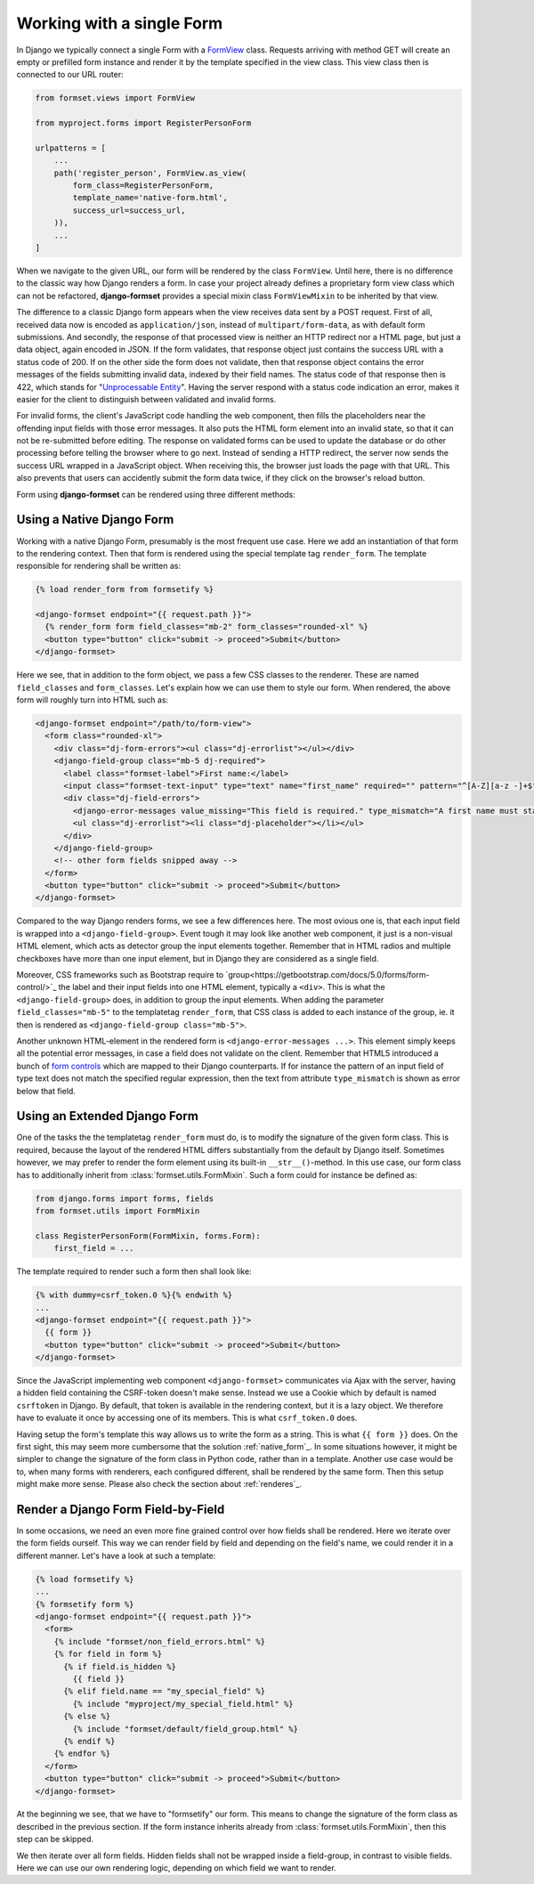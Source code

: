 .. _single-form:

Working with a single Form
==========================

In Django we typically connect a single Form with a `FormView`_ class. Requests arriving with method
GET will create an empty or prefilled form instance and render it by the template specified in the
view class. This view class then is connected to our URL router:

.. _FormView: https://docs.djangoproject.com/en/stable/topics/class-based-views/generic-editing/#basic-forms

.. code-block:: python

	from formset.views import FormView

	from myproject.forms import RegisterPersonForm

	urlpatterns = [
	    ...
	    path('register_person', FormView.as_view(
	        form_class=RegisterPersonForm,
	        template_name='native-form.html',
	        success_url=success_url,
	    )),
	    ...
	]

When we navigate to the given URL, our form will be rendered by the class ``FormView``. Until here,
there is no difference to the classic way how Django renders a form. In case your project already
defines a proprietary form view class which can not be refactored, **django-formset** provides a
special mixin class ``FormViewMixin`` to be inherited by that view.

The difference to a classic Django form appears when the view receives data sent by a POST request.
First of all, received data now is encoded as ``application/json``, instead of
``multipart/form-data``, as with default form submissions. And secondly, the response of that
processed view is neither an HTTP redirect nor a HTML page, but just a data object, again encoded in
JSON. If the form validates, that response object just contains the success URL with a status code
of 200. If on the other side the form does not validate, then that response object contains the
error messages of the fields submitting invalid data, indexed by their field names. The status code
of that response then is 422, which stands for "`Unprocessable Entity`_". Having the server respond
with a status code indication an error, makes it easier for the client to distinguish between
validated and invalid forms.

.. _Unprocessable Entity: https://developer.mozilla.org/en-US/docs/Web/HTTP/Status/422

For invalid forms, the client's JavaScript code handling the web component, then fills the
placeholders near the offending input fields with those error messages. It also puts the HTML form
element into an invalid state, so that it can not be re-submitted before editing.
The response on validated forms can be used to update the database or do other processing before
telling the browser where to go next. Instead of sending a HTTP redirect, the server now sends the
success URL wrapped in a JavaScript object. When receiving this, the browser just loads the page
with that URL. This also prevents that users can accidently submit the form data twice, if they
click on the browser's reload button.

Form using **django-formset** can be rendered using three different methods:

.. _native_form:

Using a Native Django Form
--------------------------

Working with a native Django Form, presumably is the most frequent use case. Here we add an
instantiation of that form to the rendering context. Then that form is rendered using the special
template tag ``render_form``. The template responsible for rendering shall be written as:

.. code-block:: django

	{% load render_form from formsetify %}

	<django-formset endpoint="{{ request.path }}">
	  {% render_form form field_classes="mb-2" form_classes="rounded-xl" %}
	  <button type="button" click="submit -> proceed">Submit</button>
	</django-formset>

Here we see, that in addition to the form object, we pass a few CSS classes to the renderer. These
are named ``field_classes`` and ``form_classes``. Let's explain how we can use them to style our
form. When rendered, the above form will roughly turn into HTML such as:

.. code-block:: html

	<django-formset endpoint="/path/to/form-view">
	  <form class="rounded-xl">
	    <div class="dj-form-errors"><ul class="dj-errorlist"></ul></div>
	    <django-field-group class="mb-5 dj-required">
	      <label class="formset-label">First name:</label>
	      <input class="formset-text-input" type="text" name="first_name" required="" pattern="^[A-Z][a-z -]+$">
	      <div class="dj-field-errors">
	        <django-error-messages value_missing="This field is required." type_mismatch="A first name must start in upper case." pattern_mismatch="A first name must start in upper case." bad_input="Null characters are not allowed."></django-error-messages>
	        <ul class="dj-errorlist"><li class="dj-placeholder"></li></ul>
	      </div>
	    </django-field-group>
	    <!-- other form fields snipped away -->
	  </form>
	  <button type="button" click="submit -> proceed">Submit</button>
	</django-formset>

Compared to the way Django renders forms, we see a few differences here. The most ovious one is,
that each input field is wrapped into a ``<django-field-group>``. Event tough it may look like
another web component, it just is a non-visual HTML element, which acts as detector group the
input elements together. Remember that in HTML radios and multiple checkboxes have more than one
input element, but in Django they are considered as a single field.

Moreover, CSS frameworks such as Bootstrap require to
`group<https://getbootstrap.com/docs/5.0/forms/form-control/>`_ the label and their input fields
into one HTML element, typically a ``<div>``. This is what the ``<django-field-group>`` does, in
addition to group the input elements. When adding the parameter ``field_classes="mb-5"`` to the
templatetag ``render_form``, that CSS class is added to each instance of the group, ie. it then is
rendered as ``<django-field-group class="mb-5">``.

Another unknown HTML-element in the rendered form is ``<django-error-messages ...>``. This element
simply keeps all the potential error messages, in case a field does not validate on the client.
Remember that HTML5 introduced a bunch of `form controls`_ which are mapped to their Django
counterparts. If for instance the pattern of an input field of type text does not match the
specified regular expression, then the text from attribute ``type_mismatch`` is shown as error below
that field.

.. _form controls: https://developer.mozilla.org/en-US/docs/Learn/Forms/Form_validation#using_built-in_form_validation,

.. _extended_form:

Using an Extended Django Form
-----------------------------

One of the tasks the the templatetag ``render_form`` must do, is to modify the signature of the
given form class. This is required, because the layout of the rendered HTML differs substantially
from the default by Django itself. Sometimes however, we may prefer to render the form element using
its built-in ``__str__()``-method. In this use case, our form class has to additionally inherit from
:class:`formset.utils.FormMixin`. Such a form could for instance be defined as:

.. code-block:: python

	from django.forms import forms, fields
	from formset.utils import FormMixin
	
	class RegisterPersonForm(FormMixin, forms.Form):
	    first_field = ...

The template required to render such a form then shall look like:

.. code-block:: django

	{% with dummy=csrf_token.0 %}{% endwith %}
	...
	<django-formset endpoint="{{ request.path }}">
	  {{ form }}
	  <button type="button" click="submit -> proceed">Submit</button>
	</django-formset>

Since the JavaScript implementing web component ``<django-formset>`` communicates via Ajax with the
server, having a hidden field containing the CSRF-token doesn't make sense. Instead we use a Cookie
which by default is named ``csrftoken`` in Django. By default, that token is available in the
rendering context, but it is a lazy object. We therefore have to evaluate it once by accessing one
of its members. This is what ``csrf_token.0`` does.

Having setup the form's template this way allows us to write the form as a string. This is what
``{{ form }}`` does. On the first sight, this may seem more cumbersome that the solution
:ref:`native_form`_. In some situations however, it might be simpler to change the signature of the
form class in Python code, rather than in a template. Another use case would be to, when many forms
with renderers, each configured different, shall be rendered by the same form. Then this setup might
make more sense. Please also check the section about :ref:`renderes`_. 


.. _field_by_field:

Render a Django Form Field-by-Field
-----------------------------------

In some occasions, we need an even more fine grained control over how fields shall be rendered. Here
we iterate over the form fields ourself. This way we can render field by field and depending on the
field's name, we could render it in a different manner. Let's have a look at such a template:

.. code-block:: django

	{% load formsetify %}
	...
	{% formsetify form %}
	<django-formset endpoint="{{ request.path }}">
	  <form>
	    {% include "formset/non_field_errors.html" %}
	    {% for field in form %}
	      {% if field.is_hidden %}
	        {{ field }}
	      {% elif field.name == "my_special_field" %}
	        {% include "myproject/my_special_field.html" %}
	      {% else %}
	        {% include "formset/default/field_group.html" %}
	      {% endif %}
	    {% endfor %}
	  </form>
	  <button type="button" click="submit -> proceed">Submit</button>
	</django-formset>

At the beginning we see, that we have to "formsetify" our form. This means to change the signature
of the form class as described in the previous section. If the form instance inherits already from
:class:`formset.utils.FormMixin`, then this step can be skipped.

We then iterate over all form fields. Hidden fields shall not be wrapped inside a field-group, in
contrast to visible fields. Here we can use our own rendering logic, depending on which field we
want to render. 
